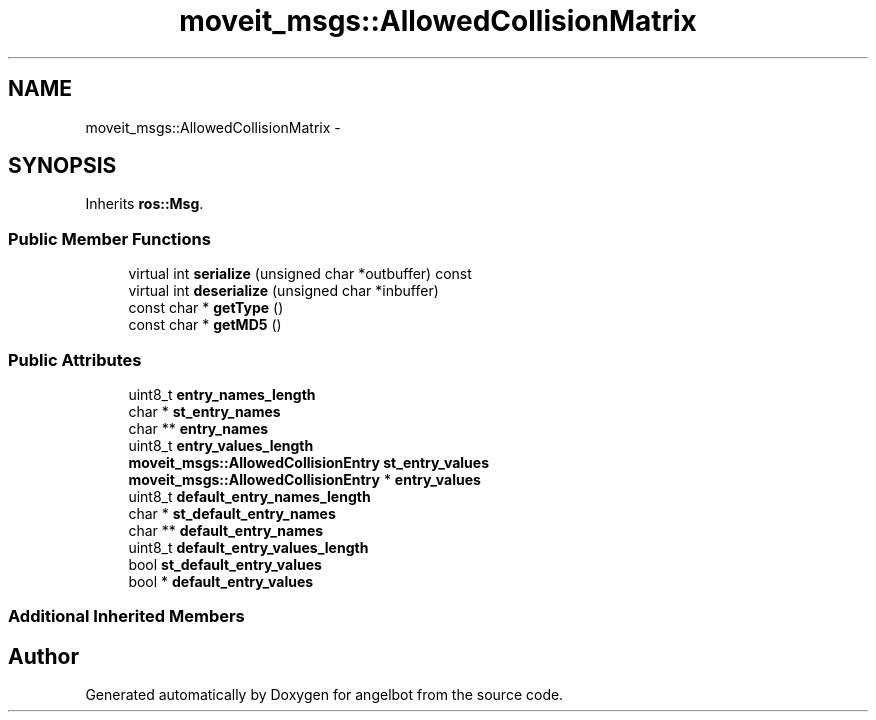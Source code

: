 .TH "moveit_msgs::AllowedCollisionMatrix" 3 "Sat Jul 9 2016" "angelbot" \" -*- nroff -*-
.ad l
.nh
.SH NAME
moveit_msgs::AllowedCollisionMatrix \- 
.SH SYNOPSIS
.br
.PP
.PP
Inherits \fBros::Msg\fP\&.
.SS "Public Member Functions"

.in +1c
.ti -1c
.RI "virtual int \fBserialize\fP (unsigned char *outbuffer) const "
.br
.ti -1c
.RI "virtual int \fBdeserialize\fP (unsigned char *inbuffer)"
.br
.ti -1c
.RI "const char * \fBgetType\fP ()"
.br
.ti -1c
.RI "const char * \fBgetMD5\fP ()"
.br
.in -1c
.SS "Public Attributes"

.in +1c
.ti -1c
.RI "uint8_t \fBentry_names_length\fP"
.br
.ti -1c
.RI "char * \fBst_entry_names\fP"
.br
.ti -1c
.RI "char ** \fBentry_names\fP"
.br
.ti -1c
.RI "uint8_t \fBentry_values_length\fP"
.br
.ti -1c
.RI "\fBmoveit_msgs::AllowedCollisionEntry\fP \fBst_entry_values\fP"
.br
.ti -1c
.RI "\fBmoveit_msgs::AllowedCollisionEntry\fP * \fBentry_values\fP"
.br
.ti -1c
.RI "uint8_t \fBdefault_entry_names_length\fP"
.br
.ti -1c
.RI "char * \fBst_default_entry_names\fP"
.br
.ti -1c
.RI "char ** \fBdefault_entry_names\fP"
.br
.ti -1c
.RI "uint8_t \fBdefault_entry_values_length\fP"
.br
.ti -1c
.RI "bool \fBst_default_entry_values\fP"
.br
.ti -1c
.RI "bool * \fBdefault_entry_values\fP"
.br
.in -1c
.SS "Additional Inherited Members"


.SH "Author"
.PP 
Generated automatically by Doxygen for angelbot from the source code\&.
